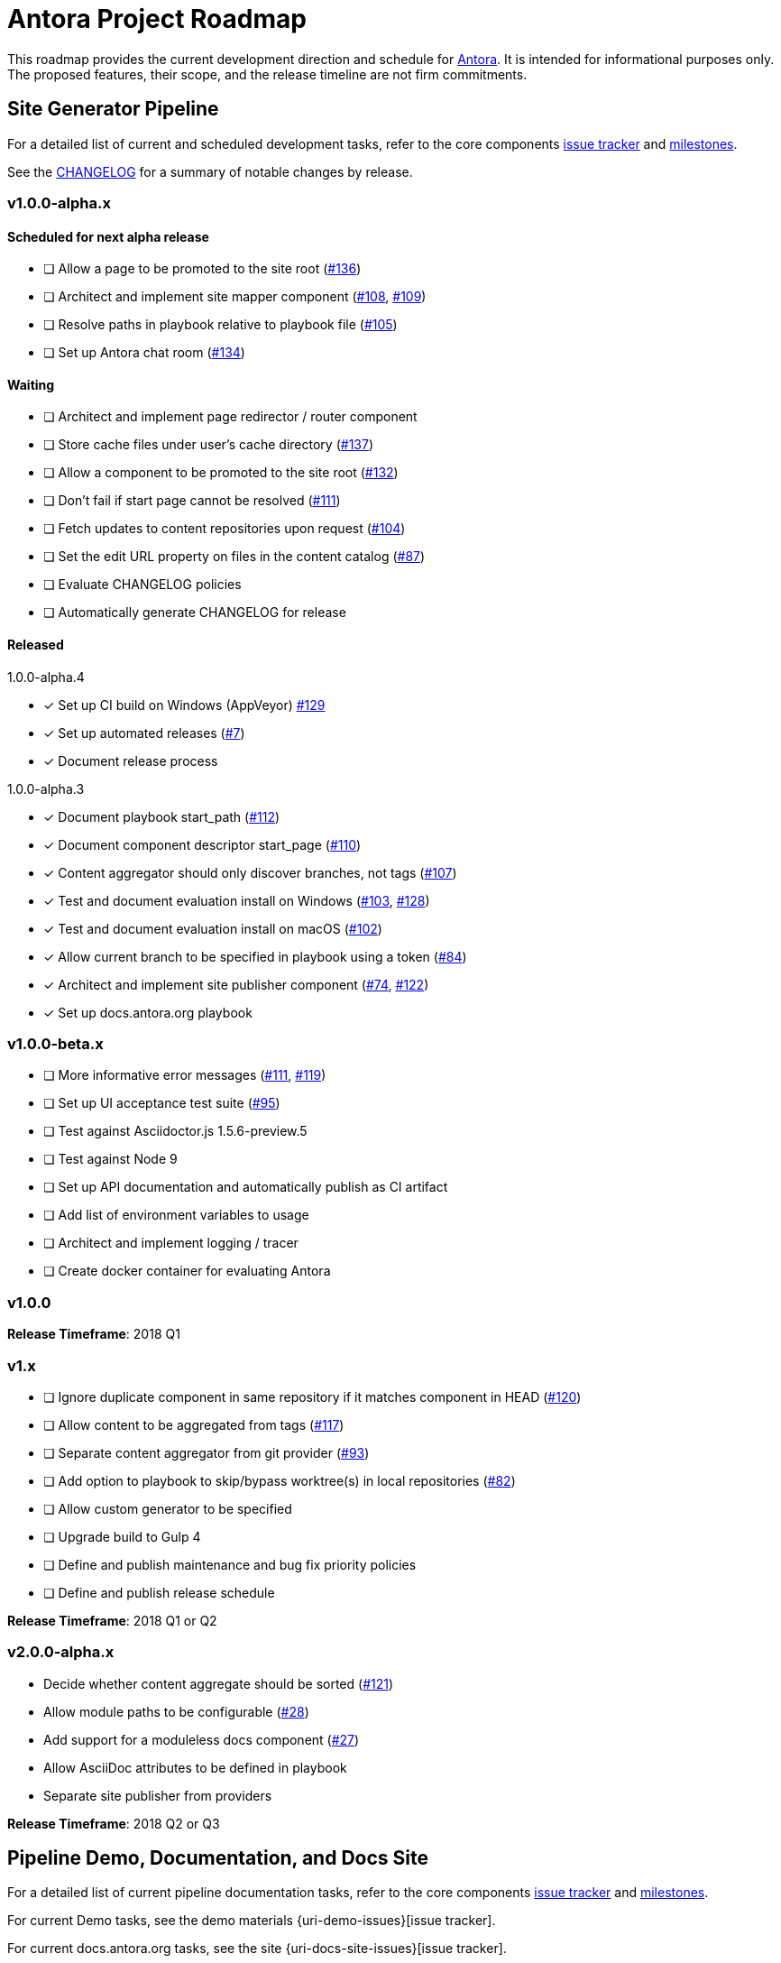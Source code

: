 = Antora Project Roadmap
// Settings:
ifdef::env-browser[]
:toc-title: Contents
:toclevels: 3
:toc:
endif::[]
// Project URIs:
:uri-home: https://antora.org
:uri-org: https://gitlab.com/antora
:uri-repo: {uri-org}/antora
:uri-issues: {uri-repo}/boards
:uri-milestones: {uri-repo}/milestones
:uri-changelog: {uri-repo}/blob/master/CHANGELOG.adoc
:uri-ui-repo: {uri-org}/antora-ui-default
:uri-ui-issues: {uri-ui-repo}/issues
:uri-ui-milestones: {uri-ui-repo}/milestones

This roadmap provides the current development direction and schedule for {uri-home}[Antora].
It is intended for informational purposes only.
The proposed features, their scope, and the release timeline are not firm commitments.

== Site Generator Pipeline

For a detailed list of current and scheduled development tasks, refer to the core components {uri-issues}[issue tracker] and {uri-milestones}[milestones].

See the {uri-changelog}[CHANGELOG] for a summary of notable changes by release.

=== v1.0.0-alpha.x

==== Scheduled for next alpha release

* [ ] Allow a page to be promoted to the site root ({uri-issues}/136[#136])
* [ ] Architect and implement site mapper component ({uri-issues}/108[#108], {uri-issues}/109[#109])
* [ ] Resolve paths in playbook relative to playbook file ({uri-issues}/105[#105])
* [ ] Set up Antora chat room ({uri-issues}/134[#134])

==== Waiting

* [ ] Architect and implement page redirector / router component
* [ ] Store cache files under user's cache directory ({uri-issues}/137[#137])
* [ ] Allow a component to be promoted to the site root ({uri-issues}/132[#132])
* [ ] Don't fail if start page cannot be resolved ({uri-issues}/111[#111])
* [ ] Fetch updates to content repositories upon request ({uri-issues}/104[#104])
* [ ] Set the edit URL property on files in the content catalog ({uri-issues}/87[#87])
* [ ] Evaluate CHANGELOG policies
* [ ] Automatically generate CHANGELOG for release

==== Released

.1.0.0-alpha.4
* [x] Set up CI build on Windows (AppVeyor) {uri-issues}/129[#129]
* [x] Set up automated releases ({uri-issues}/7[#7])
* [x] Document release process

.1.0.0-alpha.3
* [x] Document playbook start_path ({uri-issues}/112[#112])
* [x] Document component descriptor start_page ({uri-issues}/110[#110])
* [x] Content aggregator should only discover branches, not tags ({uri-issues}/107[#107])
* [x] Test and document evaluation install on Windows ({uri-issues}/103[#103], {uri-issues}/128[#128])
* [x] Test and document evaluation install on macOS ({uri-issues}/102[#102])
* [x] Allow current branch to be specified in playbook using a token ({uri-issues}/84[#84])
* [x] Architect and implement site publisher component ({uri-issues}/74[#74], {uri-issues}/122[#122])
* [x] Set up docs.antora.org playbook

=== v1.0.0-beta.x

* [ ] More informative error messages ({uri-issues}/111[#111], {uri-issues}/119[#119])
* [ ] Set up UI acceptance test suite ({uri-issues}/95[#95])
* [ ] Test against Asciidoctor.js 1.5.6-preview.5
* [ ] Test against Node 9
* [ ] Set up API documentation and automatically publish as CI artifact
* [ ] Add list of environment variables to usage
* [ ] Architect and implement logging / tracer
* [ ] Create docker container for evaluating Antora

=== v1.0.0

*Release Timeframe*: 2018 Q1

=== v1.x

* [ ] Ignore duplicate component in same repository if it matches component in HEAD ({uri-issues}/120[#120])
* [ ] Allow content to be aggregated from tags ({uri-issues}/117[#117])
* [ ] Separate content aggregator from git provider ({uri-issues}/93[#93])
* [ ] Add option to playbook to skip/bypass worktree(s) in local repositories ({uri-issues}/82[#82])
* [ ] Allow custom generator to be specified
* [ ] Upgrade build to Gulp 4
* [ ] Define and publish maintenance and bug fix priority policies
* [ ] Define and publish release schedule

*Release Timeframe*: 2018 Q1 or Q2

=== v2.0.0-alpha.x

* Decide whether content aggregate should be sorted ({uri-issues}/121[#121])
* Allow module paths to be configurable ({uri-issues}/28[#28])
* Add support for a moduleless docs component ({uri-issues}/27[#27])
* Allow AsciiDoc attributes to be defined in playbook
* Separate site publisher from providers

*Release Timeframe*: 2018 Q2 or Q3

== Pipeline Demo, Documentation, and Docs Site

For a detailed list of current pipeline documentation tasks, refer to the core components {uri-issues}[issue tracker] and {uri-milestones}[milestones].

For current Demo tasks, see the demo materials {uri-demo-issues}[issue tracker].

For current docs.antora.org tasks, see the site {uri-docs-site-issues}[issue tracker].

=== v1.0.0-alpha.x

==== Scheduled for alpha.5 release

* [ ] Add AsciiDoc page overview and structure documentation ({uri-issues}/131[#131])
* [ ] Document Windows installation instructions ({uri-issues}/130[#130])
* [ ] Document output provider and path features ({uri-issues}/127[#127])
* [ ] #Site# Set up automatic deployment to GitLab pages for docs.antora.org

==== Scheduled for alpha.6 release

* [ ] Document sitemap features
* [ ] Document site start page feature
* [ ] Document versioning policy ({uri-issues}/14[#14])

==== Waiting

* [ ] Add page ID and xref anatomy diagrams ({uri-issues}/76[#76])
* [ ] Document redirect features
* [ ] Provide source URL configuration examples
* [ ] Document UI bundle configuration features
* [ ] Document site key configuration features
* [ ] Provide overview of full feature set
* [ ] Document specifying current branch as a token
* [ ] #Demo# Release initial demo playbook project and docs components A and B

=== v1.x

* [ ] Document logging / tracer features

== CLI

For a detailed list of current and scheduled development tasks, refer to the core components {uri-issues}[issue tracker] and {uri-milestones}[milestones].

//See the {uri-changelog}[CHANGELOG] for a summary of notable changes by release.

=== v1.0.0-alpha.x

==== Released

.1.0.0-alpha.3
* [x] Document antora and generate commands and provide examples
* [x] Document help and version options
* [x] Document site, ui, and to-dir options ({uri-issues}/126[#126])

=== v1.0.0-beta.x

* [ ] Test against Node 9
* [ ] Test against Asciidoctor.js 1.5.6-preview.5

=== v1.0.0

*Release Timeframe*: 2018 Q1

== UI

For a detailed list of current and scheduled development tasks, refer to the default UI {uri-ui-issues}[issue tracker].

=== v1.0.0-alpha.x

==== Scheduled for next alpha release

* [ ] Architect UI header and footer content input
* [ ] Display nav list titles in menu and breadcrumbs ({uri-ui-issues}/28[#28])
* [ ] Style keyboard UI macro ({uri-ui-issues}/23[#23])
* [ ] Refine literal, listing, and example block title styles ({uri-ui-issues}/22[#22])
* [ ] IE 11 fixes

==== Waiting

* [ ] Create task list SVGs ({uri-ui-issues}/31[#31])
* [ ] Improve sidebar block styles ({uri-ui-issues}/27[#27])
* [ ] Enable unordered list marker styles ({uri-ui-issues}/26[#26])
* [ ] Enable start number attribute for ordered lists ({uri-ui-issues}/25[#25])
* [ ] Enable ordered list numeration styles ({uri-ui-issues}/24[#24])
* [ ] Extract all colors into CSS variables ({uri-ui-issues}/18[#18])
* [ ] Integrate search
* [ ] Expand template model documentation
* [ ] Improve sidebar page positioning
* [ ] Improve SVG options stability
* [ ] Set up UI bundle hosting

==== Released

* [x] Enable task list markers ({uri-ui-issues}/29[#29])
* [x] Set up documentation component for UI ({uri-ui-issues}/19[#19])

=== v1.0.0-beta.x

* [ ] Upgrade preview site sample content ({uri-ui-issues}/20[#20])

=== v1.0.0

*Release Timeframe*: 2018 Q1

=== v1.x

* [ ] Upgrade build to Gulp 4

